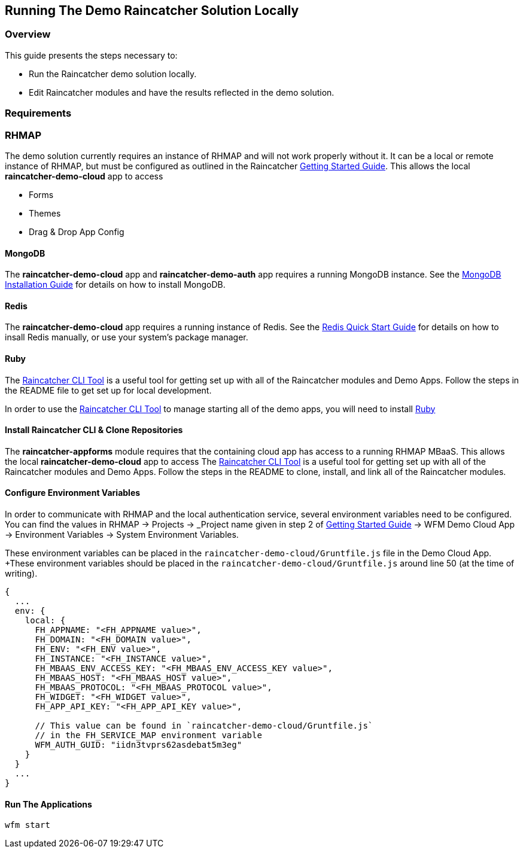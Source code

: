 [[running-the-demo-raincatcher-solution-locally]]
Running The Demo Raincatcher Solution Locally
---------------------------------------------

[[overview]]
Overview
~~~~~~~~

This guide presents the steps necessary to:

* Run the Raincatcher demo solution locally.
* Edit Raincatcher modules and have the results reflected in the demo
solution.

[[requirements]]
Requirements
~~~~~~~~~~~~

[[rhmap]]
RHMAP
~~~~~

The demo solution currently requires an instance of RHMAP and will not work properly without it. It can be a local or remote instance of RHMAP, but must be configured as outlined in the Raincatcher link:getting-started.adoc[Getting Started Guide]. This allows the local *raincatcher-demo-cloud* app to access

- Forms
- Themes
- Drag & Drop App Config


[[mongodb]]
MongoDB
^^^^^^^

The *raincatcher-demo-cloud* app and *raincatcher-demo-auth* app requires a running MongoDB instance. See the link:https://docs.mongodb.com/manual/installation/[MongoDB Installation Guide] for details on how to install MongoDB.

[[redis]]
Redis
^^^^^

The *raincatcher-demo-cloud* app requires a running instance of Redis. See the link:https://redis.io/topics/quickstart[Redis Quick Start Guide] for details on how to insall Redis manually, or use your system's package manager.

[[ruby-optional]]
Ruby
^^^^

The link:https://github.com/feedhenry-raincatcher/raincatcher-cli[Raincatcher CLI Tool] is a useful tool for getting set up with all of the Raincatcher modules and Demo Apps. Follow the steps in the README file to get set up for local development.

In order to use the link:https://github.com/feedhenry-raincatcher/raincatcher-cli[Raincatcher CLI Tool] to manage starting all of the demo apps, you will need to install link:https://www.ruby-lang.org/en/documentation/installation/[Ruby]

[[install-raincatcher-cli-and-clone]]
Install Raincatcher CLI & Clone Repositories
^^^^^^^^^^^^^^^^^^^^^^^^^^^^^^^^^^^^^^^^^^^^

The *raincatcher-appforms* module requires that the containing cloud app has access to a running RHMAP MBaaS. This allows the local *raincatcher-demo-cloud* app to access The link:https://github.com/feedhenry-raincatcher/raincatcher-cli[Raincatcher CLI Tool] is a useful tool for getting set up with all of the Raincatcher modules and Demo Apps. Follow the steps in the README to clone, install, and link all of the Raincatcher modules.

Configure Environment Variables
^^^^^^^^^^^^^^^^^^^^^^^^^^^^^^

In order to communicate with RHMAP and the local authentication service, several environment variables need to be configured. You can find the values in RHMAP -> Projects -> _Project name given in step 2 of link:getting-started.adoc[Getting Started Guide] -> WFM Demo Cloud App -> Environment Variables -> System Environment Variables.

These environment variables can be placed in the `raincatcher-demo-cloud/Gruntfile.js` file in the Demo Cloud App.		 +These environment variables should be placed in the `raincatcher-demo-cloud/Gruntfile.js` around line 50 (at the time of writing).

[source,javascript]
----
{
  ...
  env: {
    local: {
      FH_APPNAME: "<FH_APPNAME value>",
      FH_DOMAIN: "<FH_DOMAIN value>",
      FH_ENV: "<FH_ENV value>",
      FH_INSTANCE: "<FH_INSTANCE value>",
      FH_MBAAS_ENV_ACCESS_KEY: "<FH_MBAAS_ENV_ACCESS_KEY value>",
      FH_MBAAS_HOST: "<FH_MBAAS_HOST value>",
      FH_MBAAS_PROTOCOL: "<FH_MBAAS_PROTOCOL value>",
      FH_WIDGET: "<FH_WIDGET value>",
      FH_APP_API_KEY: "<FH_APP_API_KEY value>",

      // This value can be found in `raincatcher-demo-cloud/Gruntfile.js`
      // in the FH_SERVICE_MAP environment variable
      WFM_AUTH_GUID: "iidn3tvprs62asdebat5m3eg"
    }
  }
  ...
}
----

[[running-the-applications]]
Run The Applications
^^^^^^^^^^^^^^^^^^^^

[source,javascript]
----
wfm start
----
